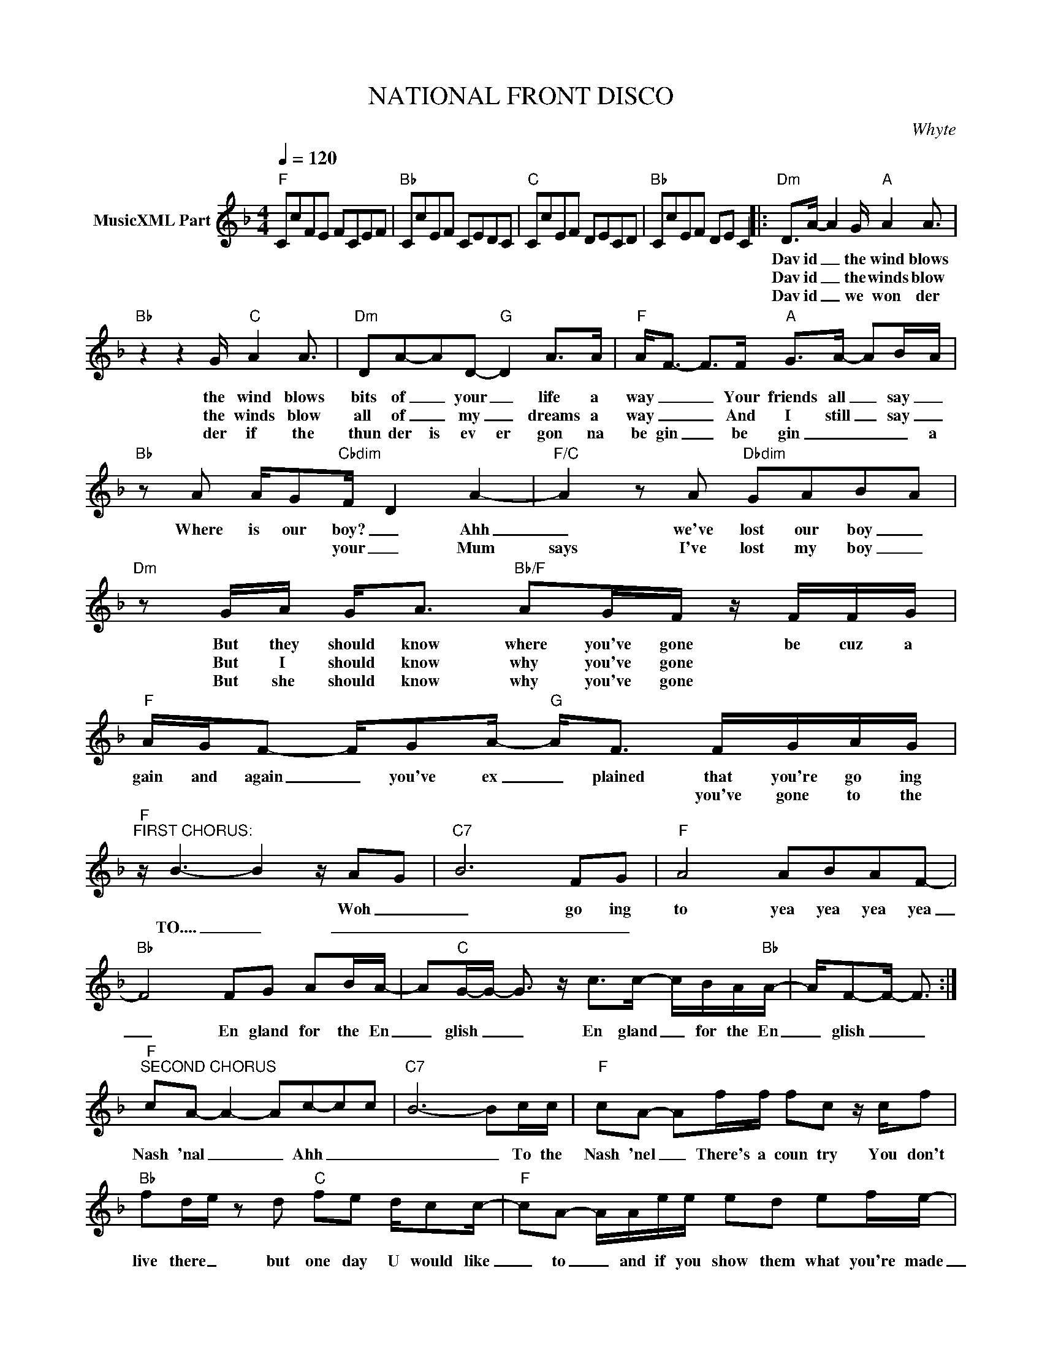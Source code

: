 X:1
T:NATIONAL FRONT DISCO
C:Whyte
Z:All Rights Reserved
L:1/8
Q:1/4=120
M:4/4
K:F
V:1 treble nm="MusicXML Part"
%%MIDI program 0
V:1
"F" CcFE FCEF |"Bb" CcEF CEDC |"C" CcEF DECD |"Bb" CcEF DE C2 |:"Dm" D>A- A2 G/"A" A2 A3/2 | %5
w: ||||Dav id _ the wind blows|
w: ||||Dav id _ the winds blow|
w: ||||Dav id _ we won der|
"Bb" z2 z2 G/"C" A2 A3/2 |"Dm" DA-AD-"G" D2 A>A |"F" A<F- F>F"A" G>A- AB/-A/ | %8
w: the wind blows|bits of _ your _ life a|way _ _ Your friends all _ say _|
w: the winds blow|all of _ my _ dreams a|way _ _ And I still _ say _|
w: der if the|thun der is ev er gon na|be gin _ be gin _ _ _ a|
"Bb" z A A/G"Cbdim"F/- D2 A2- |"F/C" A2 z A"Dbdim" GAB-A |"Dm" z G/A/ G<A"Bb/F" AG/F/ z/ F/F/G/ | %11
w: Where is our boy? _ Ahh|_ we've lost our boy _|But they should know where you've gone be cuz a|
w: ||But I should know why you've gone * * *|
w: * * * your _ Mum|says I've lost my boy _|But she should know why you've gone * * *|
"F" A/G/F- F/GA/-"G" A<F F/G/A/G/ |"F""^FIRST CHORUS:" z/ B3- B2 z/ A-G |"C7" B6 FG |"F" A4 ABAF- | %15
w: gain and again _ you've ex _ plained that you're go ing|* * Woh _|_ go ing|to yea yea yea yea|
w: * * * * * * * * you've gone to the|TO.... _ _ _|_ _ _||
w: ||||
"Bb" F4 FG AB/A/- | A"C"G/-G/- G3/2 z/ c>c- c/B/A/"Bb"A/- | A/F-F/- F3/2 :| %18
w: _ En gland for the En|_ glish _ _ En gland _ for the En|_ glish _ _|
w: |||
w: |||
"F""^SECOND CHORUS" cA- A2- Ac-cc |"C7" B6- Bc/c/ |"F" cA- Af/f/ fc z/ c/f | %21
w: Nash 'nal _ _ Ahh _ _|_ _ To the|Nash 'nel _ There's a coun try You don't|
w: |||
w: |||
"Bb" fd/e/ z d"C" fe d/cc/- |"F" cA- A/A/e/e/ ed ef/e/- |"Bb" e<d f2-"C" ff e/dc/ :| %24
w: live there _ but one day U would like|_ to _ and if you show them what you're made|_ of OH~ _ THEN U MIGHT DO!|
w: |||
w: |||
"F""^THIRD CHORUS" cA- AA/B/ cA- A2 |"C" z c- c2- c3 c/c/ |:"F" cA-Ac cA- A/c/c/c/ | %27
w: Nash 'nal _ to the Nash 'nal _|Ahh _ _ to the|Nash 'nal _ Front Dis co _ be cuz you|
w: |||
w: |||
"Bb" ff/f/- f/d/d fd- d>d |"C7" ff/f/ z/ e/d cA- A>f |"Bb" ed/e/- e/d/e ff- ff/f/ | %30
w: want the day _ to come soon er _ You|want the day to come soon er _ You|want the day _ to come soon er _ when you|
w: |||
w: |||
"C7" f/e/d/c/- cc/f/"F" fc- c2 ::"F" CcFE FCEF |"Bb" CcEF CEDC |"C" CcEF DECD | %34
w: set tle the score _ to the Nash 'nal _|_ _ _ _ _ _ _ _|||
w: ||||
w: ||||
"Bb""^repeat and fade out" CcEF DE C2 :| %35
w: |
w: |
w: |

